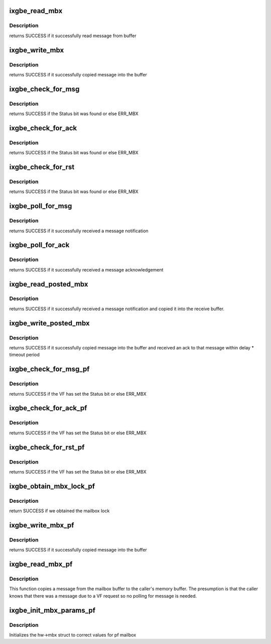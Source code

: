 .. -*- coding: utf-8; mode: rst -*-
.. src-file: drivers/net/ethernet/intel/ixgbe/ixgbe_mbx.c

.. _`ixgbe_read_mbx`:

ixgbe_read_mbx
==============

.. c:function:: s32 ixgbe_read_mbx(struct ixgbe_hw *hw, u32 *msg, u16 size, u16 mbx_id)

    Reads a message from the mailbox

    :param struct ixgbe_hw \*hw:
        pointer to the HW structure

    :param u32 \*msg:
        The message buffer

    :param u16 size:
        Length of buffer

    :param u16 mbx_id:
        id of mailbox to read

.. _`ixgbe_read_mbx.description`:

Description
-----------

returns SUCCESS if it successfully read message from buffer

.. _`ixgbe_write_mbx`:

ixgbe_write_mbx
===============

.. c:function:: s32 ixgbe_write_mbx(struct ixgbe_hw *hw, u32 *msg, u16 size, u16 mbx_id)

    Write a message to the mailbox

    :param struct ixgbe_hw \*hw:
        pointer to the HW structure

    :param u32 \*msg:
        The message buffer

    :param u16 size:
        Length of buffer

    :param u16 mbx_id:
        id of mailbox to write

.. _`ixgbe_write_mbx.description`:

Description
-----------

returns SUCCESS if it successfully copied message into the buffer

.. _`ixgbe_check_for_msg`:

ixgbe_check_for_msg
===================

.. c:function:: s32 ixgbe_check_for_msg(struct ixgbe_hw *hw, u16 mbx_id)

    checks to see if someone sent us mail

    :param struct ixgbe_hw \*hw:
        pointer to the HW structure

    :param u16 mbx_id:
        id of mailbox to check

.. _`ixgbe_check_for_msg.description`:

Description
-----------

returns SUCCESS if the Status bit was found or else ERR_MBX

.. _`ixgbe_check_for_ack`:

ixgbe_check_for_ack
===================

.. c:function:: s32 ixgbe_check_for_ack(struct ixgbe_hw *hw, u16 mbx_id)

    checks to see if someone sent us ACK

    :param struct ixgbe_hw \*hw:
        pointer to the HW structure

    :param u16 mbx_id:
        id of mailbox to check

.. _`ixgbe_check_for_ack.description`:

Description
-----------

returns SUCCESS if the Status bit was found or else ERR_MBX

.. _`ixgbe_check_for_rst`:

ixgbe_check_for_rst
===================

.. c:function:: s32 ixgbe_check_for_rst(struct ixgbe_hw *hw, u16 mbx_id)

    checks to see if other side has reset

    :param struct ixgbe_hw \*hw:
        pointer to the HW structure

    :param u16 mbx_id:
        id of mailbox to check

.. _`ixgbe_check_for_rst.description`:

Description
-----------

returns SUCCESS if the Status bit was found or else ERR_MBX

.. _`ixgbe_poll_for_msg`:

ixgbe_poll_for_msg
==================

.. c:function:: s32 ixgbe_poll_for_msg(struct ixgbe_hw *hw, u16 mbx_id)

    Wait for message notification

    :param struct ixgbe_hw \*hw:
        pointer to the HW structure

    :param u16 mbx_id:
        id of mailbox to write

.. _`ixgbe_poll_for_msg.description`:

Description
-----------

returns SUCCESS if it successfully received a message notification

.. _`ixgbe_poll_for_ack`:

ixgbe_poll_for_ack
==================

.. c:function:: s32 ixgbe_poll_for_ack(struct ixgbe_hw *hw, u16 mbx_id)

    Wait for message acknowledgement

    :param struct ixgbe_hw \*hw:
        pointer to the HW structure

    :param u16 mbx_id:
        id of mailbox to write

.. _`ixgbe_poll_for_ack.description`:

Description
-----------

returns SUCCESS if it successfully received a message acknowledgement

.. _`ixgbe_read_posted_mbx`:

ixgbe_read_posted_mbx
=====================

.. c:function:: s32 ixgbe_read_posted_mbx(struct ixgbe_hw *hw, u32 *msg, u16 size, u16 mbx_id)

    Wait for message notification and receive message

    :param struct ixgbe_hw \*hw:
        pointer to the HW structure

    :param u32 \*msg:
        The message buffer

    :param u16 size:
        Length of buffer

    :param u16 mbx_id:
        id of mailbox to write

.. _`ixgbe_read_posted_mbx.description`:

Description
-----------

returns SUCCESS if it successfully received a message notification and
copied it into the receive buffer.

.. _`ixgbe_write_posted_mbx`:

ixgbe_write_posted_mbx
======================

.. c:function:: s32 ixgbe_write_posted_mbx(struct ixgbe_hw *hw, u32 *msg, u16 size, u16 mbx_id)

    Write a message to the mailbox, wait for ack

    :param struct ixgbe_hw \*hw:
        pointer to the HW structure

    :param u32 \*msg:
        The message buffer

    :param u16 size:
        Length of buffer

    :param u16 mbx_id:
        id of mailbox to write

.. _`ixgbe_write_posted_mbx.description`:

Description
-----------

returns SUCCESS if it successfully copied message into the buffer and
received an ack to that message within delay \* timeout period

.. _`ixgbe_check_for_msg_pf`:

ixgbe_check_for_msg_pf
======================

.. c:function:: s32 ixgbe_check_for_msg_pf(struct ixgbe_hw *hw, u16 vf_number)

    checks to see if the VF has sent mail

    :param struct ixgbe_hw \*hw:
        pointer to the HW structure

    :param u16 vf_number:
        the VF index

.. _`ixgbe_check_for_msg_pf.description`:

Description
-----------

returns SUCCESS if the VF has set the Status bit or else ERR_MBX

.. _`ixgbe_check_for_ack_pf`:

ixgbe_check_for_ack_pf
======================

.. c:function:: s32 ixgbe_check_for_ack_pf(struct ixgbe_hw *hw, u16 vf_number)

    checks to see if the VF has ACKed

    :param struct ixgbe_hw \*hw:
        pointer to the HW structure

    :param u16 vf_number:
        the VF index

.. _`ixgbe_check_for_ack_pf.description`:

Description
-----------

returns SUCCESS if the VF has set the Status bit or else ERR_MBX

.. _`ixgbe_check_for_rst_pf`:

ixgbe_check_for_rst_pf
======================

.. c:function:: s32 ixgbe_check_for_rst_pf(struct ixgbe_hw *hw, u16 vf_number)

    checks to see if the VF has reset

    :param struct ixgbe_hw \*hw:
        pointer to the HW structure

    :param u16 vf_number:
        the VF index

.. _`ixgbe_check_for_rst_pf.description`:

Description
-----------

returns SUCCESS if the VF has set the Status bit or else ERR_MBX

.. _`ixgbe_obtain_mbx_lock_pf`:

ixgbe_obtain_mbx_lock_pf
========================

.. c:function:: s32 ixgbe_obtain_mbx_lock_pf(struct ixgbe_hw *hw, u16 vf_number)

    obtain mailbox lock

    :param struct ixgbe_hw \*hw:
        pointer to the HW structure

    :param u16 vf_number:
        the VF index

.. _`ixgbe_obtain_mbx_lock_pf.description`:

Description
-----------

return SUCCESS if we obtained the mailbox lock

.. _`ixgbe_write_mbx_pf`:

ixgbe_write_mbx_pf
==================

.. c:function:: s32 ixgbe_write_mbx_pf(struct ixgbe_hw *hw, u32 *msg, u16 size, u16 vf_number)

    Places a message in the mailbox

    :param struct ixgbe_hw \*hw:
        pointer to the HW structure

    :param u32 \*msg:
        The message buffer

    :param u16 size:
        Length of buffer

    :param u16 vf_number:
        the VF index

.. _`ixgbe_write_mbx_pf.description`:

Description
-----------

returns SUCCESS if it successfully copied message into the buffer

.. _`ixgbe_read_mbx_pf`:

ixgbe_read_mbx_pf
=================

.. c:function:: s32 ixgbe_read_mbx_pf(struct ixgbe_hw *hw, u32 *msg, u16 size, u16 vf_number)

    Read a message from the mailbox

    :param struct ixgbe_hw \*hw:
        pointer to the HW structure

    :param u32 \*msg:
        The message buffer

    :param u16 size:
        Length of buffer

    :param u16 vf_number:
        the VF index

.. _`ixgbe_read_mbx_pf.description`:

Description
-----------

This function copies a message from the mailbox buffer to the caller's
memory buffer.  The presumption is that the caller knows that there was
a message due to a VF request so no polling for message is needed.

.. _`ixgbe_init_mbx_params_pf`:

ixgbe_init_mbx_params_pf
========================

.. c:function:: void ixgbe_init_mbx_params_pf(struct ixgbe_hw *hw)

    set initial values for pf mailbox

    :param struct ixgbe_hw \*hw:
        pointer to the HW structure

.. _`ixgbe_init_mbx_params_pf.description`:

Description
-----------

Initializes the hw->mbx struct to correct values for pf mailbox

.. This file was automatic generated / don't edit.

